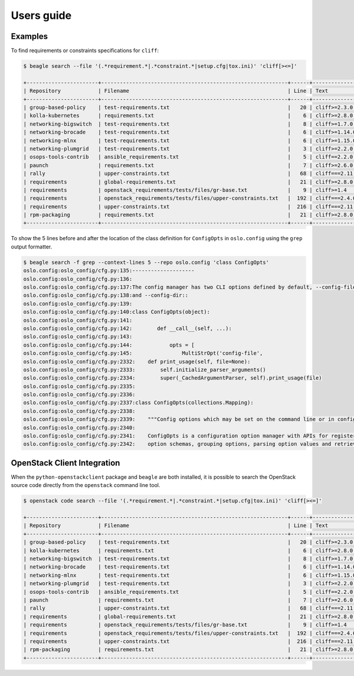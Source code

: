 ===========
Users guide
===========

Examples
========

To find requirements or constraints specifications for ``cliff``:

.. code-block:: console

   $ beagle search --file '(.*requirement.*|.*constraint.*|setup.cfg|tox.ini)' 'cliff[><=]'

   +-----------------------+------------------------------------------------------------+------+------------------------------------+
   | Repository            | Filename                                                   | Line | Text                               |
   +-----------------------+------------------------------------------------------------+------+------------------------------------+
   | group-based-policy    | test-requirements.txt                                      |   20 | cliff>=2.3.0 # Apache-2.0          |
   | kolla-kubernetes      | requirements.txt                                           |    6 | cliff>=2.8.0 # Apache-2.0          |
   | networking-bigswitch  | test-requirements.txt                                      |    8 | cliff>=1.7.0  # Apache-2.0         |
   | networking-brocade    | test-requirements.txt                                      |    6 | cliff>=1.14.0  # Apache-2.0        |
   | networking-mlnx       | test-requirements.txt                                      |    6 | cliff>=1.15.0 # Apache-2.0         |
   | networking-plumgrid   | test-requirements.txt                                      |    3 | cliff>=2.2.0 # Apache-2.0          |
   | osops-tools-contrib   | ansible_requirements.txt                                   |    5 | cliff==2.2.0                       |
   | paunch                | requirements.txt                                           |    7 | cliff>=2.6.0  # Apache-2.0         |
   | rally                 | upper-constraints.txt                                      |   68 | cliff===2.11.0                     |
   | requirements          | global-requirements.txt                                    |   21 | cliff>=2.8.0,!=2.9.0  # Apache-2.0 |
   | requirements          | openstack_requirements/tests/files/gr-base.txt             |    9 | cliff>=1.4                         |
   | requirements          | openstack_requirements/tests/files/upper-constraints.txt   |  192 | cliff===2.4.0                      |
   | requirements          | upper-constraints.txt                                      |  216 | cliff===2.11.0                     |
   | rpm-packaging         | requirements.txt                                           |   21 | cliff>=2.8.0,!=2.9.0  # Apache-2.0 |
   +-----------------------+------------------------------------------------------------+------+------------------------------------+

To show the 5 lines before and after the location of the class
definition for ``ConfigOpts`` in ``oslo.config`` using the ``grep``
output formatter.

.. code-block:: console

   $ beagle search -f grep --context-lines 5 --repo oslo.config 'class ConfigOpts'
   oslo.config:oslo_config/cfg.py:135:--------------------
   oslo.config:oslo_config/cfg.py:136:
   oslo.config:oslo_config/cfg.py:137:The config manager has two CLI options defined by default, --config-file
   oslo.config:oslo_config/cfg.py:138:and --config-dir::
   oslo.config:oslo_config/cfg.py:139:
   oslo.config:oslo_config/cfg.py:140:class ConfigOpts(object):
   oslo.config:oslo_config/cfg.py:141:
   oslo.config:oslo_config/cfg.py:142:        def __call__(self, ...):
   oslo.config:oslo_config/cfg.py:143:
   oslo.config:oslo_config/cfg.py:144:            opts = [
   oslo.config:oslo_config/cfg.py:145:                MultiStrOpt('config-file',
   oslo.config:oslo_config/cfg.py:2332:    def print_usage(self, file=None):
   oslo.config:oslo_config/cfg.py:2333:        self.initialize_parser_arguments()
   oslo.config:oslo_config/cfg.py:2334:        super(_CachedArgumentParser, self).print_usage(file)
   oslo.config:oslo_config/cfg.py:2335:
   oslo.config:oslo_config/cfg.py:2336:
   oslo.config:oslo_config/cfg.py:2337:class ConfigOpts(collections.Mapping):
   oslo.config:oslo_config/cfg.py:2338:
   oslo.config:oslo_config/cfg.py:2339:    """Config options which may be set on the command line or in config files.
   oslo.config:oslo_config/cfg.py:2340:
   oslo.config:oslo_config/cfg.py:2341:    ConfigOpts is a configuration option manager with APIs for registering
   oslo.config:oslo_config/cfg.py:2342:    option schemas, grouping options, parsing option values and retrieving

OpenStack Client Integration
============================

When the ``python-openstackclient`` package and ``beagle`` are both
installed, it is possible to search the OpenStack source code directly
from the ``openstack`` command line tool.

.. code-block:: console

   $ openstack code search --file '(.*requirement.*|.*constraint.*|setup.cfg|tox.ini)' 'cliff[><=]'

   +-----------------------+------------------------------------------------------------+------+------------------------------------+
   | Repository            | Filename                                                   | Line | Text                               |
   +-----------------------+------------------------------------------------------------+------+------------------------------------+
   | group-based-policy    | test-requirements.txt                                      |   20 | cliff>=2.3.0 # Apache-2.0          |
   | kolla-kubernetes      | requirements.txt                                           |    6 | cliff>=2.8.0 # Apache-2.0          |
   | networking-bigswitch  | test-requirements.txt                                      |    8 | cliff>=1.7.0  # Apache-2.0         |
   | networking-brocade    | test-requirements.txt                                      |    6 | cliff>=1.14.0  # Apache-2.0        |
   | networking-mlnx       | test-requirements.txt                                      |    6 | cliff>=1.15.0 # Apache-2.0         |
   | networking-plumgrid   | test-requirements.txt                                      |    3 | cliff>=2.2.0 # Apache-2.0          |
   | osops-tools-contrib   | ansible_requirements.txt                                   |    5 | cliff==2.2.0                       |
   | paunch                | requirements.txt                                           |    7 | cliff>=2.6.0  # Apache-2.0         |
   | rally                 | upper-constraints.txt                                      |   68 | cliff===2.11.0                     |
   | requirements          | global-requirements.txt                                    |   21 | cliff>=2.8.0,!=2.9.0  # Apache-2.0 |
   | requirements          | openstack_requirements/tests/files/gr-base.txt             |    9 | cliff>=1.4                         |
   | requirements          | openstack_requirements/tests/files/upper-constraints.txt   |  192 | cliff===2.4.0                      |
   | requirements          | upper-constraints.txt                                      |  216 | cliff===2.11.0                     |
   | rpm-packaging         | requirements.txt                                           |   21 | cliff>=2.8.0,!=2.9.0  # Apache-2.0 |
   +-----------------------+------------------------------------------------------------+------+------------------------------------+
